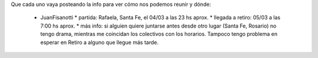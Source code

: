 Que cada uno vaya posteando la info para ver cómo nos podemos reunir y dónde:

 * JuanFisanotti
   * partida: Rafaela, Santa Fe, el 04/03 a las 23 hs aprox.
   * llegada a retiro: 05/03 a las 7:00 hs aprox.
   * más info: si alguien quiere juntarse antes desde otro lugar (Santa Fe, Rosario) no tengo drama, mientras me coincidan los colectivos con los horarios. Tampoco tengo problema en esperar en Retiro a alguno que llegue más tarde.
